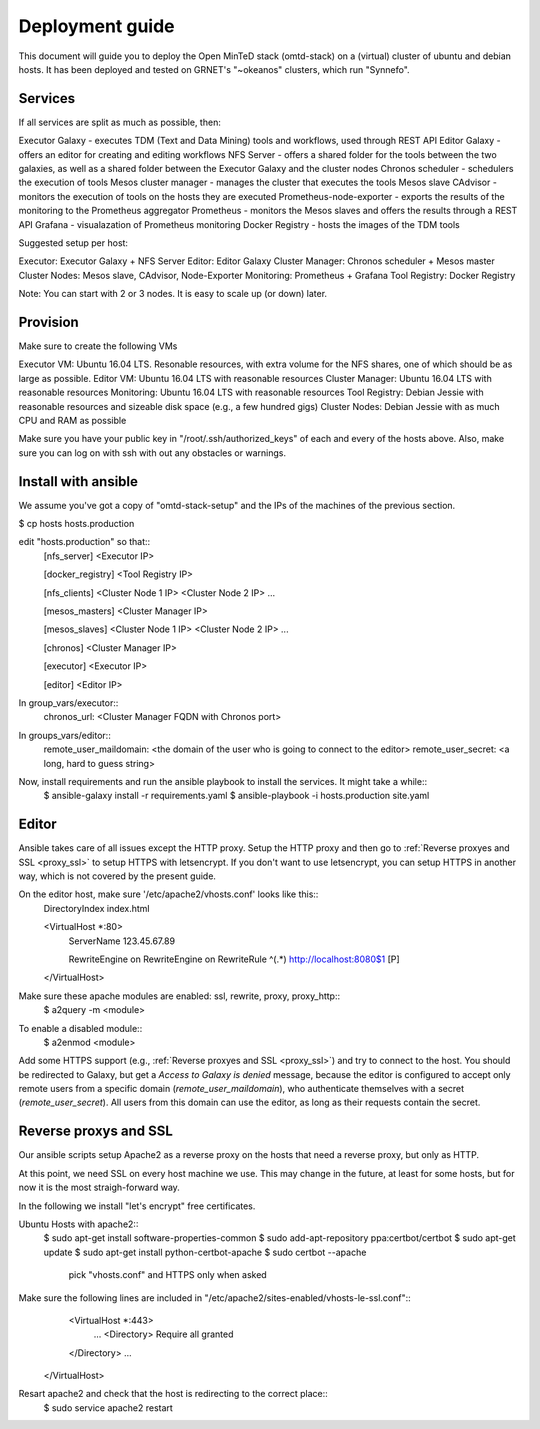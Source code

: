 Deployment guide
================
This document will guide you to deploy the Open MinTeD stack (omtd-stack) on a (virtual) cluster
of ubuntu and debian hosts. It has been deployed and tested on GRNET's "~okeanos" clusters, which
run "Synnefo".

Services
--------
If all services are split as much as possible, then:

Executor Galaxy - executes TDM (Text and Data Mining) tools and workflows, used through REST API
Editor Galaxy - offers an editor for creating and editing workflows
NFS Server - offers a shared folder for the tools between the two galaxies, as well as a shared folder between the Executor Galaxy and the cluster nodes
Chronos scheduler - schedulers the execution of tools
Mesos cluster manager - manages the cluster that executes the tools
Mesos slave
CAdvisor - monitors the execution of tools on the hosts they are executed
Prometheus-node-exporter - exports the results of the monitoring to the Prometheus aggregator
Prometheus - monitors the Mesos slaves and offers the results through a REST API
Grafana - visualazation of Prometheus monitoring
Docker Registry - hosts the images of the TDM tools

Suggested setup per host:

Executor: Executor Galaxy + NFS Server
Editor: Editor Galaxy
Cluster Manager: Chronos scheduler + Mesos master
Cluster Nodes: Mesos slave, CAdvisor, Node-Exporter
Monitoring: Prometheus + Grafana
Tool Registry: Docker Registry

Note: You can start with 2 or 3 nodes. It is easy to scale up (or down) later.

Provision
---------
Make sure to create the following VMs

Executor VM: Ubuntu 16.04 LTS. Resonable resources, with extra volume for the NFS shares, one of which should be as large as possible.
Editor VM: Ubuntu 16.04 LTS with reasonable resources
Cluster Manager: Ubuntu 16.04 LTS  with reasonable resources
Monitoring: Ubuntu 16.04 LTS with reasonable resources
Tool Registry: Debian Jessie with reasonable resources and sizeable disk space (e.g., a few hundred gigs)
Cluster Nodes: Debian Jessie with as much CPU and RAM as possible

Make sure you have your public key in "/root/.ssh/authorized_keys" of each and every of the hosts above. Also, make sure you can log on with ssh with out any obstacles or warnings.

Install with ansible
--------------------
We assume you've got a copy of "omtd-stack-setup" and the IPs of the machines of the previous section.

$ cp hosts hosts.production

edit "hosts.production" so that::
    [nfs_server]
    <Executor IP>

    [docker_registry]
    <Tool Registry IP>

    [nfs_clients]
    <Cluster Node 1 IP>
    <Cluster Node 2 IP>
    ...

    [mesos_masters]
    <Cluster Manager IP>

    [mesos_slaves]
    <Cluster Node 1 IP>
    <Cluster Node 2 IP>
    ...

    [chronos]
    <Cluster Manager IP>

    [executor]
    <Executor IP>

    [editor]
    <Editor IP>

In group_vars/executor::
	chronos_url: <Cluster Manager FQDN with Chronos port>

In groups_vars/editor::
    remote_user_maildomain: <the domain of the user who is going to connect to the editor>
    remote_user_secret: <a long, hard to guess string>

Now, install requirements and run the ansible playbook to install the services. It might take a while::
    $ ansible-galaxy install -r requirements.yaml
    $ ansible-playbook -i hosts.production site.yaml

Editor
------
Ansible takes care of all issues except the HTTP proxy. Setup the HTTP proxy and then go to :ref:`Reverse proxyes and SSL <proxy_ssl>` to setup HTTPS with letsencrypt. If you don't want to use letsencrypt, you can setup HTTPS in another way, which is not covered by the present guide.

On the editor host, make sure '/etc/apache2/vhosts.conf' looks like this::
    DirectoryIndex index.html

    <VirtualHost *:80>
      ServerName 123.45.67.89

      RewriteEngine on
      RewriteEngine on
      RewriteRule ^(.*) http://localhost:8080$1 [P]
    </VirtualHost>

Make sure these apache modules are enabled: ssl, rewrite, proxy, proxy_http::
    $ a2query -m <module>

To enable a disabled module::
    $ a2enmod <module>

Add some HTTPS support (e.g., :ref:`Reverse proxyes and SSL <proxy_ssl>`) and try to connect to the host. You should be redirected to Galaxy, but get a `Access to Galaxy is denied` message, because the editor is configured to accept only remote users from a specific domain (`remote_user_maildomain`), who authenticate themselves with a secret (`remote_user_secret`). All users from this domain can use the editor, as long as their requests contain the secret.

.. _proxy_ssl:
Reverse proxys and SSL
----------------------
Our ansible scripts setup Apache2 as a reverse proxy on the hosts that need a reverse proxy, but only as HTTP. 

At this point, we need SSL on every host machine we use. This may change in the future, at least for some hosts, but for now it is the most straigh-forward way.

In the following we install "let's encrypt" free certificates.

Ubuntu Hosts with apache2::
	$ sudo apt-get install software-properties-common
	$ sudo add-apt-repository ppa:certbot/certbot
	$ sudo apt-get update
	$ sudo apt-get install python-certbot-apache
	$ sudo certbot --apache
		pick "vhosts.conf" and HTTPS only when asked

Make sure the following lines are included in "/etc/apache2/sites-enabled/vhosts-le-ssl.conf"::
	<VirtualHost *:443>
		...
		<Directory>
	        Require all granted
    	</Directory>
    	...
    </VirtualHost>

Resart apache2 and check that the host is redirecting to the correct place::
	$ sudo service apache2 restart
